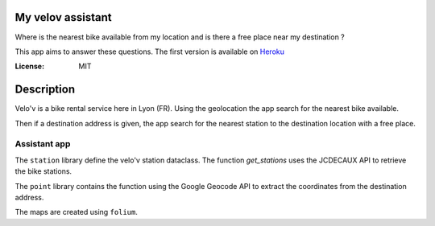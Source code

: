 My velov assistant
==================

.. image:: https://img.shields.io/badge/built%20with-Cookiecutter%20Django-ff69b4.svg
     :target: https://github.com/pydanny/cookiecutter-django/
     :alt: Built with Cookiecutter Django
.. image:: https://img.shields.io/badge/code%20style-black-000000.svg
     :target: https://github.com/ambv/black
     :alt: Black code style

Where is the nearest bike available from my location and is there a free place near my destination ?

This app aims to answer these questions. The first version is available on Heroku_

.. _Heroku: https://my-velov-assistant.herokuapp.com/

:License: MIT

Description
===========

Velo'v is a bike rental service here in Lyon (FR). Using the geolocation the app search for the nearest bike available.

Then if a destination address is given, the app search for the nearest station to the destination location with a free place.

Assistant app
-------------

The ``station`` library define the velo'v station dataclass. The function `get_stations` uses the JCDECAUX API to retrieve the bike stations.

The ``point`` library contains the function using the Google Geocode API to extract the coordinates from the destination address.

The maps are created using ``folium``.

